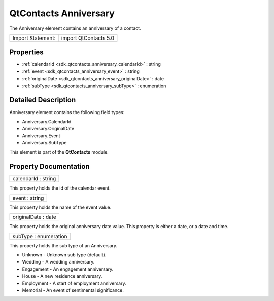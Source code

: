 .. _sdk_qtcontacts_anniversary:

QtContacts Anniversary
======================

The Anniversary element contains an anniversary of a contact.

+---------------------+-------------------------+
| Import Statement:   | import QtContacts 5.0   |
+---------------------+-------------------------+

Properties
----------

-  :ref:`calendarId <sdk_qtcontacts_anniversary_calendarId>` : string
-  :ref:`event <sdk_qtcontacts_anniversary_event>` : string
-  :ref:`originalDate <sdk_qtcontacts_anniversary_originalDate>` : date
-  :ref:`subType <sdk_qtcontacts_anniversary_subType>` : enumeration

Detailed Description
--------------------

Anniversary element contains the following field types:

-  Anniversary.CalendarId
-  Anniversary.OriginalDate
-  Anniversary.Event
-  Anniversary.SubType

This element is part of the **QtContacts** module.

Property Documentation
----------------------

.. _sdk_qtcontacts_anniversary_calendarId:

+--------------------------------------------------------------------------------------------------------------------------------------------------------------------------------------------------------------------------------------------------------------------------------------------------------------+
| calendarId : string                                                                                                                                                                                                                                                                                          |
+--------------------------------------------------------------------------------------------------------------------------------------------------------------------------------------------------------------------------------------------------------------------------------------------------------------+

This property holds the id of the calendar event.

.. _sdk_qtcontacts_anniversary_event:

+--------------------------------------------------------------------------------------------------------------------------------------------------------------------------------------------------------------------------------------------------------------------------------------------------------------+
| event : string                                                                                                                                                                                                                                                                                               |
+--------------------------------------------------------------------------------------------------------------------------------------------------------------------------------------------------------------------------------------------------------------------------------------------------------------+

This property holds the name of the event value.

.. _sdk_qtcontacts_anniversary_originalDate:

+--------------------------------------------------------------------------------------------------------------------------------------------------------------------------------------------------------------------------------------------------------------------------------------------------------------+
| originalDate : date                                                                                                                                                                                                                                                                                          |
+--------------------------------------------------------------------------------------------------------------------------------------------------------------------------------------------------------------------------------------------------------------------------------------------------------------+

This property holds the original anniversary date value. This property is either a date, or a date and time.

.. _sdk_qtcontacts_anniversary_subType:

+--------------------------------------------------------------------------------------------------------------------------------------------------------------------------------------------------------------------------------------------------------------------------------------------------------------+
| subType : enumeration                                                                                                                                                                                                                                                                                        |
+--------------------------------------------------------------------------------------------------------------------------------------------------------------------------------------------------------------------------------------------------------------------------------------------------------------+

This property holds the sub type of an Anniversary.

-  Unknown - Unknown sub type (default).
-  Wedding - A wedding anniversary.
-  Engagement - An engagement anniversary.
-  House - A new residence anniversary.
-  Employment - A start of employment anniversary.
-  Memorial - An event of sentimental significance.

